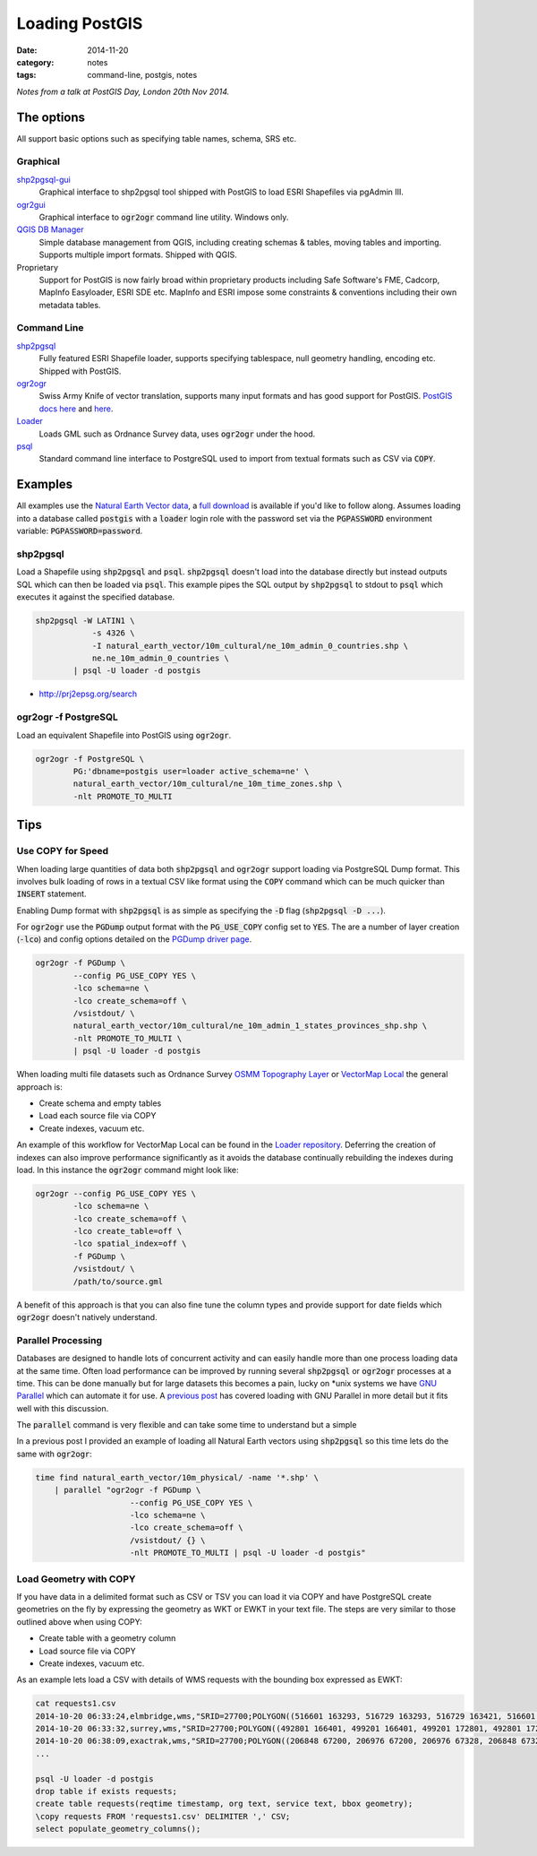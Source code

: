 Loading PostGIS
###############
:date: 2014-11-20
:category: notes
:tags: command-line, postgis, notes

*Notes from a talk at PostGIS Day, London 20th Nov 2014.*

The options
===========

All support basic options such as specifying table names, schema, SRS etc.

Graphical
---------

`shp2pgsql-gui <http://gothos.info/2014/03/loading-data-into-postgis-shapefiles/>`_
  Graphical interface to shp2pgsql tool shipped with PostGIS to load ESRI Shapefiles via pgAdmin III.

`ogr2gui <https://github.com/zer0infinity/OGR2GUI>`_
  Graphical interface to :code:`ogr2ogr` command line utility. Windows only.

`QGIS DB Manager <http://docs.qgis.org/2.0/en/docs/training_manual/databases/db_manager.html>`_
  Simple database management from QGIS, including creating schemas & tables, moving tables and importing. Supports multiple import formats. Shipped with QGIS.

Proprietary
  Support for PostGIS is now fairly broad within proprietary products including Safe Software's FME, Cadcorp, MapInfo Easyloader, ESRI SDE etc. MapInfo and ESRI impose some constraints & conventions including their own metadata tables.

Command Line
------------

`shp2pgsql <http://postgis.refractions.net/documentation/manual-2.0/using_postgis_dbmanagement.html#shp2pgsql_usage>`_
  Fully featured ESRI Shapefile loader, supports specifying tablespace, null geometry handling, encoding etc. Shipped with PostGIS.

`ogr2ogr <http://www.gdal.org/ogr2ogr.html>`_
  Swiss Army Knife of vector translation, supports many input formats and has good support for PostGIS. `PostGIS docs here <http://www.gdal.org/drv_pg.html>`_ and `here <http://www.gdal.org/drv_pg_advanced.html>`_.

`Loader <https://github.com/AstunTechnology/Loader>`_
  Loads GML such as Ordnance Survey data, uses :code:`ogr2ogr` under the hood.

`psql <http://www.postgresql.org/docs/9.3/static/app-psql.html>`_
  Standard command line interface to PostgreSQL used to import from textual formats such as CSV via :code:`COPY`.

Examples
========

All examples use the `Natural Earth Vector data <http://www.naturalearthdata.com/>`_, a `full download <http://kelso.it/x/nevector>`_ is available if you'd like to follow along. Assumes loading into a database called :code:`postgis` with a :code:`loader` login role with the password set via the :code:`PGPASSWORD` environment variable: :code:`PGPASSWORD=password`.

shp2pgsql
---------

Load a Shapefile using :code:`shp2pgsql` and :code:`psql`. :code:`shp2pgsql` doesn't load into the database directly but instead outputs SQL which can then be loaded via :code:`psql`. This example pipes the SQL output by :code:`shp2pgsql` to stdout to :code:`psql` which executes it against the specified database.

.. code-block:: bash

    shp2pgsql -W LATIN1 \
                -s 4326 \
                -I natural_earth_vector/10m_cultural/ne_10m_admin_0_countries.shp \
                ne.ne_10m_admin_0_countries \
            | psql -U loader -d postgis

- http://prj2epsg.org/search

ogr2ogr -f PostgreSQL
---------------------

Load an equivalent Shapefile into PostGIS using :code:`ogr2ogr`.

.. code-block:: bash

    ogr2ogr -f PostgreSQL \
            PG:'dbname=postgis user=loader active_schema=ne' \
            natural_earth_vector/10m_cultural/ne_10m_time_zones.shp \
            -nlt PROMOTE_TO_MULTI

Tips
====

Use COPY for Speed
------------------

When loading large quantities of data both :code:`shp2pgsql` and :code:`ogr2ogr` support loading via PostgreSQL Dump format. This involves bulk loading of rows in a textual CSV like format using the :code:`COPY` command which can be much quicker than :code:`INSERT` statement.

Enabling Dump format with :code:`shp2pgsql` is as simple as specifying the :code:`-D` flag (:code:`shp2pgsql -D ...`).

For :code:`ogr2ogr` use the :code:`PGDump` output format with the :code:`PG_USE_COPY` config set to :code:`YES`. The are a number of layer creation (:code:`-lco`) and config options detailed on the `PGDump driver page <http://www.gdal.org/drv_pgdump.html>`_.

.. code-block:: bash

    ogr2ogr -f PGDump \
            --config PG_USE_COPY YES \
            -lco schema=ne \
            -lco create_schema=off \
            /vsistdout/ \
            natural_earth_vector/10m_cultural/ne_10m_admin_1_states_provinces_shp.shp \
            -nlt PROMOTE_TO_MULTI \
            | psql -U loader -d postgis

When loading multi file datasets such as Ordnance Survey `OSMM Topography Layer <http://www.ordnancesurvey.co.uk/business-and-government/products/topography-layer.html>`_ or `VectorMap Local <http://www.ordnancesurvey.co.uk/business-and-government/products/vectormap-local.html>`_ the general approach is:

* Create schema and empty tables
* Load each source file via COPY
* Create indexes, vacuum etc.

An example of this workflow for VectorMap Local can be found in the `Loader repository <https://github.com/AstunTechnology/Loader/tree/master/extras/ordnancesurvey/vml/pgdump>`_. Deferring the creation of indexes can also improve performance significantly as it avoids the database continually rebuilding the indexes during load. In this instance the :code:`ogr2ogr` command might look like:

.. code-block:: bash

    ogr2ogr --config PG_USE_COPY YES \
            -lco schema=ne \
            -lco create_schema=off \
            -lco create_table=off \
            -lco spatial_index=off \
            -f PGDump \
            /vsistdout/ \
            /path/to/source.gml


A benefit of this approach is that you can also fine tune the column types and provide support for date fields which :code:`ogr2ogr` doesn't natively understand.

Parallel Processing
-------------------

Databases are designed to handle lots of concurrent activity and can easily handle more than one process loading data at the same time. Often load performance can be improved by running several :code:`shp2pgsql` or :code:`ogr2ogr` processes at a time. This can be done manually but for large datasets this becomes a pain, lucky on \*unix systems we have `GNU Parallel <http://www.gnu.org/software/parallel/>`_ which can automate it for use. A `previous post <../gnu-parallel-all-the-things/>`_ has covered loading with GNU Parallel in more detail but it fits well with this discussion.

The :code:`parallel` command is very flexible and can take some time to understand but a simple 

In a previous post I provided an example of loading all Natural Earth vectors using :code:`shp2pgsql` so this time lets do the same with :code:`ogr2ogr`:

.. code-block:: bash

    time find natural_earth_vector/10m_physical/ -name '*.shp' \
        | parallel "ogr2ogr -f PGDump \
                        --config PG_USE_COPY YES \
                        -lco schema=ne \
                        -lco create_schema=off \
                        /vsistdout/ {} \
                        -nlt PROMOTE_TO_MULTI | psql -U loader -d postgis"

Load Geometry with COPY
-----------------------

If you have data in a delimited format such as CSV or TSV you can load it via COPY and have PostgreSQL create geometries on the fly by expressing the geometry as WKT or EWKT in your text file. The steps are very similar to those outlined above when using COPY:

* Create table with a geometry column
* Load source file via COPY
* Create indexes, vacuum etc.

As an example lets load a CSV with details of WMS requests with the bounding box expressed as EWKT:

.. code-block:: bash

    cat requests1.csv
    2014-10-20 06:33:24,elmbridge,wms,"SRID=27700;POLYGON((516601 163293, 516729 163293, 516729 163421, 516601 163421, 516601 163293))"
    2014-10-20 06:33:32,surrey,wms,"SRID=27700;POLYGON((492801 166401, 499201 166401, 499201 172801, 492801 172801, 492801 166401))"
    2014-10-20 06:38:09,exactrak,wms,"SRID=27700;POLYGON((206848 67200, 206976 67200, 206976 67328, 206848 67328, 206848 67200))"
    ...

    psql -U loader -d postgis
    drop table if exists requests;
    create table requests(reqtime timestamp, org text, service text, bbox geometry);
    \copy requests FROM 'requests1.csv' DELIMITER ',' CSV;
    select populate_geometry_columns();

